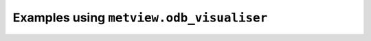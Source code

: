 Examples using ``metview.odb_visualiser``
^^^^^^^^^^^^^^^^^^^^^^^^^^^^^^^^^^^^^^^^^^
.. raw:: html

    <div class="sphx-glr-thumbcontainer">

.. only:: html

 .. figure:: /_static/gallery/odb_radiance_thumb.png
     :alt: ODB - AMSU-A Radiance Map

     :ref:`gallery_odb_radiance`

.. raw:: html

    </div>


.. raw:: html

    <div class="sphx-glr-thumbcontainer">

.. only:: html

 .. figure:: /_static/gallery/odb_scatterplot_binning_thumb.png
     :alt: ODB - Scatterplot with Binning

     :ref:`gallery_odb_scatterplot_binning`

.. raw:: html

    </div>



.. raw:: html

    <div class="sphx-glr-clear"></div>
